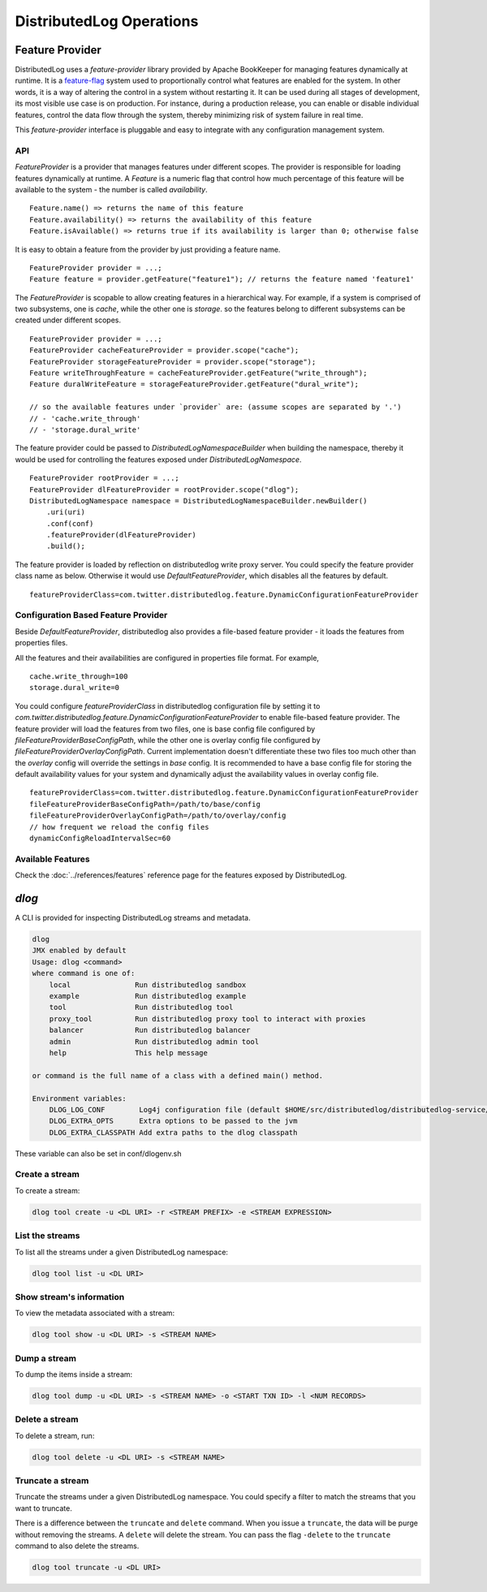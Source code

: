 DistributedLog Operations
=========================

Feature Provider
~~~~~~~~~~~~~~~~

DistributedLog uses a `feature-provider` library provided by Apache BookKeeper for managing features
dynamically at runtime. It is a feature-flag_ system used to proportionally control what features
are enabled for the system. In other words, it is a way of altering the control in a system without
restarting it. It can be used during all stages of development, its most visible use case is on
production. For instance, during a production release, you can enable or disable individual features,
control the data flow through the system, thereby minimizing risk of system failure in real time.

.. _feature-flag: https://en.wikipedia.org/wiki/Feature_toggle

This `feature-provider` interface is pluggable and easy to integrate with any configuration management
system.

API
___

`FeatureProvider` is a provider that manages features under different scopes. The provider is responsible
for loading features dynamically at runtime. A `Feature` is a numeric flag that control how much percentage
of this feature will be available to the system - the number is called `availability`.

::

    Feature.name() => returns the name of this feature
    Feature.availability() => returns the availability of this feature
    Feature.isAvailable() => returns true if its availability is larger than 0; otherwise false


It is easy to obtain a feature from the provider by just providing a feature name.

::

    FeatureProvider provider = ...;
    Feature feature = provider.getFeature("feature1"); // returns the feature named 'feature1'

    
The `FeatureProvider` is scopable to allow creating features in a hierarchical way. For example, if a system
is comprised of two subsystems, one is *cache*, while the other one is *storage*. so the features belong to
different subsystems can be created under different scopes.

::

    FeatureProvider provider = ...;
    FeatureProvider cacheFeatureProvider = provider.scope("cache");
    FeatureProvider storageFeatureProvider = provider.scope("storage");
    Feature writeThroughFeature = cacheFeatureProvider.getFeature("write_through");
    Feature duralWriteFeature = storageFeatureProvider.getFeature("dural_write");

    // so the available features under `provider` are: (assume scopes are separated by '.')
    // - 'cache.write_through'
    // - 'storage.dural_write'


The feature provider could be passed to `DistributedLogNamespaceBuilder` when building the namespace,
thereby it would be used for controlling the features exposed under `DistributedLogNamespace`.

::

    FeatureProvider rootProvider = ...;
    FeatureProvider dlFeatureProvider = rootProvider.scope("dlog");
    DistributedLogNamespace namespace = DistributedLogNamespaceBuilder.newBuilder()
        .uri(uri)
        .conf(conf)
        .featureProvider(dlFeatureProvider)
        .build();


The feature provider is loaded by reflection on distributedlog write proxy server. You could specify
the feature provider class name as below. Otherwise it would use `DefaultFeatureProvider`, which disables
all the features by default.

::

    featureProviderClass=com.twitter.distributedlog.feature.DynamicConfigurationFeatureProvider



Configuration Based Feature Provider
____________________________________

Beside `DefaultFeatureProvider`, distributedlog also provides a file-based feature provider - it loads
the features from properties files.

All the features and their availabilities are configured in properties file format. For example,

::

    cache.write_through=100
    storage.dural_write=0


You could configure `featureProviderClass` in distributedlog configuration file by setting it to
`com.twitter.distributedlog.feature.DynamicConfigurationFeatureProvider` to enable file-based feature
provider. The feature provider will load the features from two files, one is base config file configured
by `fileFeatureProviderBaseConfigPath`, while the other one is overlay config file configured by
`fileFeatureProviderOverlayConfigPath`. Current implementation doesn't differentiate these two files
too much other than the `overlay` config will override the settings in `base` config. It is recommended
to have a base config file for storing the default availability values for your system and dynamically
adjust the availability values in overlay config file.

::

    featureProviderClass=com.twitter.distributedlog.feature.DynamicConfigurationFeatureProvider
    fileFeatureProviderBaseConfigPath=/path/to/base/config
    fileFeatureProviderOverlayConfigPath=/path/to/overlay/config
    // how frequent we reload the config files
    dynamicConfigReloadIntervalSec=60


Available Features
__________________

Check the :doc:`../references/features` reference page for the features exposed by DistributedLog.

`dlog`
~~~~~~

A CLI is provided for inspecting DistributedLog streams and metadata.

.. code:: bash

   dlog
   JMX enabled by default
   Usage: dlog <command>
   where command is one of:
       local               Run distributedlog sandbox
       example             Run distributedlog example
       tool                Run distributedlog tool
       proxy_tool          Run distributedlog proxy tool to interact with proxies
       balancer            Run distributedlog balancer
       admin               Run distributedlog admin tool
       help                This help message

   or command is the full name of a class with a defined main() method.

   Environment variables:
       DLOG_LOG_CONF        Log4j configuration file (default $HOME/src/distributedlog/distributedlog-service/conf/log4j.properties)
       DLOG_EXTRA_OPTS      Extra options to be passed to the jvm
       DLOG_EXTRA_CLASSPATH Add extra paths to the dlog classpath

These variable can also be set in conf/dlogenv.sh

Create a stream
_______________

To create a stream:

.. code:: bash

   dlog tool create -u <DL URI> -r <STREAM PREFIX> -e <STREAM EXPRESSION>


List the streams
________________

To list all the streams under a given DistributedLog namespace:

.. code:: bash

   dlog tool list -u <DL URI>

Show stream's information
_________________________

To view the metadata associated with a stream:

.. code:: bash

   dlog tool show -u <DL URI> -s <STREAM NAME>


Dump a stream
_____________

To dump the items inside a stream:

.. code:: bash

   dlog tool dump -u <DL URI> -s <STREAM NAME> -o <START TXN ID> -l <NUM RECORDS>

Delete a stream
_______________

To delete a stream, run:

.. code:: bash

   dlog tool delete -u <DL URI> -s <STREAM NAME>


Truncate a stream
_________________

Truncate the streams under a given DistributedLog namespace. You could specify a filter to match the streams that you want to truncate.

There is a difference between the ``truncate`` and ``delete`` command. When you issue a ``truncate``, the data will be purge without removing the streams. A ``delete`` will delete the stream. You can pass the flag ``-delete`` to the ``truncate`` command to also delete the streams.

.. code:: bash

   dlog tool truncate -u <DL URI>
